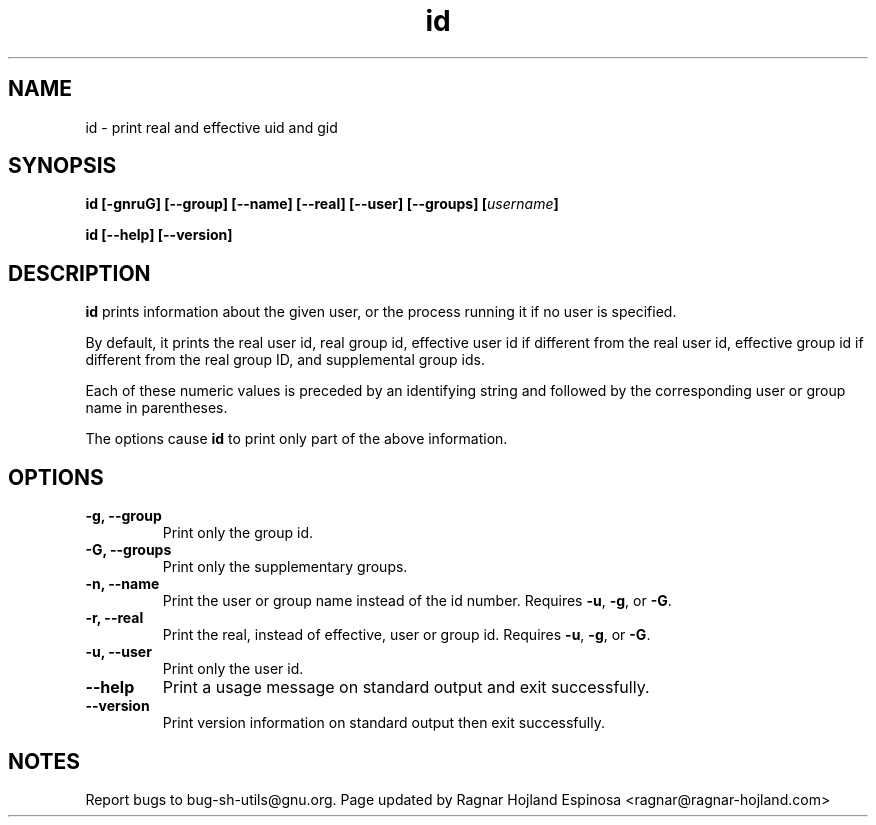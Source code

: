 .\" You may copy, distribute and modify under the terms of the LDP General
.\" Public License as specified in the LICENSE file that comes with the
.\" gnumaniak distribution
.\"
.\" The author kindly requests that no comments regarding the "better"
.\" suitability or up-to-date notices of any info documentation alternative
.\" is added without contacting him first.
.\"
.\" (C) 1999-2002 Ragnar Hojland Espinosa <ragnar@ragnar-hojland.com>
.\"
.\"     GNU id man page
.\"     man pages are NOT obsolete!
.\"     <ragnar@ragnar-hojland.com>
.TH id 1 "18 June 2002" "GNU Shell Utilities 2.1"
.SH NAME
id \- print real and effective uid and gid
.SH SYNOPSIS
.B id
.B [\-gnruG] [\-\-group] [\-\-name] [\-\-real] [\-\-user] [\-\-groups]
.BI [ username ]
.sp
.B id [\-\-help] [\-\-version] 
.SH DESCRIPTION
.B id
prints information about the given user, or the process running it if
no user is specified.
.P
By default, it prints the real user id, real
group id, effective user id if different from the real user id,
effective group id if different from the real group ID, and
supplemental group ids. 

Each of these numeric values is preceded by an identifying string and
followed by the corresponding user or group name in parentheses.
.PP
The options cause
.B id
to print only part of the above information.
.SH OPTIONS
.TP
.B "\-g, \-\-group"
Print only the group id.
.TP
.B "\-G, \-\-groups"
Print only the supplementary groups.
.TP
.B "\-n, \-\-name"
Print the user or group name instead of the id number.
Requires
.BR \-u ,
.BR \-g ,
or
.BR \-G .
.TP
.B "\-r, \-\-real"
Print the real, instead of effective, user or group id.
Requires
.BR \-u ,
.BR \-g ,
or
.BR \-G .
.TP
.B "\-u, \-\-user"
Print only the user id.
.TP
.B "\-\-help"
Print a usage message on standard output and exit successfully.
.TP
.B "\-\-version"
Print version information on standard output then exit successfully.
.SH NOTES
Report bugs to bug-sh-utils@gnu.org.
Page updated by Ragnar Hojland Espinosa <ragnar@ragnar-hojland.com>
